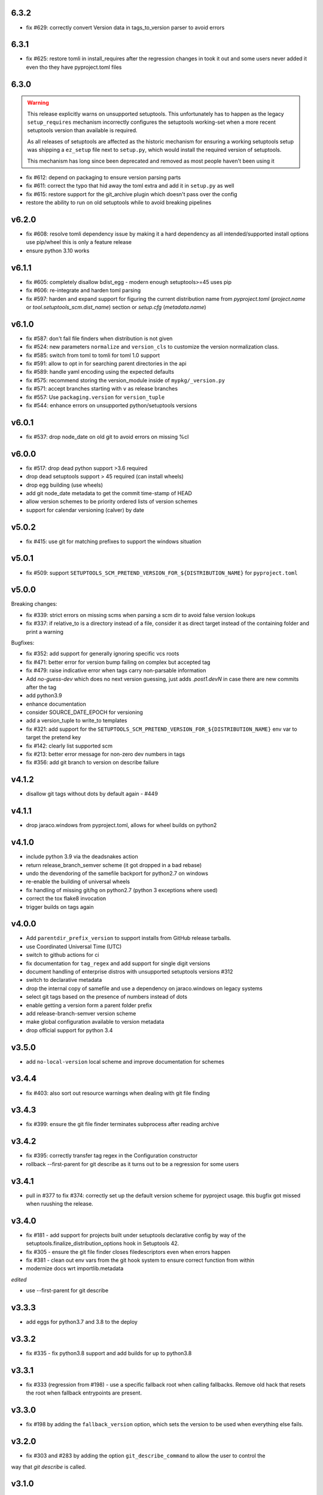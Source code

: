 6.3.2
=====

* fix #629: correctly convert Version data in tags_to_version parser to avoid errors

6.3.1
=====

* fix #625: restore tomli in install_requires after the regression changes in took it out
  and some users never added it even tho they have pyproject.toml files

6.3.0
=======

.. warning::

   This release explicitly warns on unsupported setuptools.
   This unfortunately has to happen as the legacy ``setup_requires`` mechanism
   incorrectly configures the setuptools working-set when a more recent setuptools
   version than available is required.

   As all releases of setuptools are affected as the historic mechanism
   for ensuring a working setuptools setup was shipping a ``ez_setup`` file
   next to ``setup.py``, which would install the required version of setuptools.

   This mechanism has long since been deprecated and removed
   as most people haven't been using it


* fix #612: depend on packaging to ensure version parsing parts
* fix #611: correct the typo that hid away the toml extra and add it in ``setup.py`` as well
* fix #615: restore support for the git_archive plugin which doesn't pass over the config
* restore the ability to run on old setuptools while to avoid breaking pipelines

v6.2.0
=======

* fix #608: resolve tomli dependency issue by making it a hard dependency
  as all intended/supported install options use pip/wheel this is only a feature release
* ensure python 3.10 works

v6.1.1
=======

* fix #605: completely disallow bdist_egg - modern enough setuptools>=45 uses pip
* fix #606: re-integrate and harden toml parsing
* fix #597: harden and expand support for figuring the current distribution name from
  `pyproject.toml` (`project.name` or `tool.setuptools_scm.dist_name`) section or `setup.cfg` (`metadata.name`)

v6.1.0
======

* fix #587: don't fail file finders when distribution is not given
* fix #524: new parameters ``normalize`` and ``version_cls`` to customize the version normalization class.
* fix #585: switch from toml to tomli for toml 1.0 support
* fix #591: allow to opt in for searching parent directories in the api
* fix #589: handle yaml encoding using the expected defaults
* fix #575: recommend storing the version_module inside of ``mypkg/_version.py``
* fix #571: accept branches starting with ``v`` as release branches
* fix #557: Use ``packaging.version`` for ``version_tuple``
* fix #544: enhance errors on unsupported python/setuptools versions

v6.0.1
======

*  fix #537: drop node_date on old git to avoid errors on missing %cI

v6.0.0
======

* fix #517: drop dead python support >3.6 required
* drop dead setuptools support > 45 required (can install wheels)
* drop egg building (use wheels)
* add git node_date metadata to get the commit time-stamp of HEAD
* allow version schemes to be priority ordered lists of version schemes
* support for calendar versioning (calver) by date

v5.0.2
======

* fix #415: use git for matching prefixes to support the windows situation

v5.0.1
======

* fix #509: support ``SETUPTOOLS_SCM_PRETEND_VERSION_FOR_${DISTRIBUTION_NAME}`` for ``pyproject.toml``

v5.0.0
======


Breaking changes:

* fix #339: strict errors on missing scms when  parsing a scm dir to avoid false version lookups
* fix #337: if relative_to is a directory instead of a file,
  consider it as direct target instead  of the containing folder and print a warning

Bugfixes:

* fix #352: add support for generally ignoring specific vcs roots
* fix #471: better error for version bump failing on complex but accepted tag
* fix #479: raise indicative error when tags carry non-parsable information
* Add `no-guess-dev` which does no next version guessing, just adds `.post1.devN` in
  case there are new commits after the tag
* add python3.9
* enhance documentation
* consider SOURCE_DATE_EPOCH for versioning
* add a version_tuple to write_to templates
* fix #321: add support for the ``SETUPTOOLS_SCM_PRETEND_VERSION_FOR_${DISTRIBUTION_NAME}`` env var to target the pretend key
* fix #142: clearly list supported scm
* fix #213: better error message for non-zero dev numbers in tags
* fix #356: add git branch to version on describe failure

v4.1.2
=======

* disallow git tags without dots by default again - #449

v4.1.1
=======

* drop jaraco.windows from pyproject.toml, allows for wheel builds on python2


v4.1.0
=======

* include python 3.9 via the deadsnakes action
* return release_branch_semver scheme (it got dropped in a bad rebase)
* undo the devendoring of the samefile backport for python2.7 on windows
* re-enable the building of universal wheels
* fix handling of missing git/hg on python2.7 (python 3 exceptions where used)
* correct the tox flake8 invocation
* trigger builds on tags again

v4.0.0
======

* Add ``parentdir_prefix_version`` to support installs from GitHub release
  tarballs.
* use  Coordinated Universal Time (UTC)
* switch to github actions for ci
* fix documentation for ``tag_regex`` and add support for single digit versions
* document handling of enterprise distros with unsupported setuptools versions #312
* switch to declarative metadata
* drop the internal copy of samefile and use a dependency on jaraco.windows on legacy systems
* select git tags based on the presence of numbers instead of dots
* enable getting a version form a parent folder prefix
* add release-branch-semver version scheme
* make global configuration available to version metadata
* drop official support for python 3.4

v3.5.0
======

* add ``no-local-version`` local scheme and improve documentation for schemes

v3.4.4
======

* fix #403: also sort out resource warnings when dealing with git file finding

v3.4.3
======

* fix #399: ensure the git file finder terminates subprocess after reading archive

v3.4.2
======

* fix #395: correctly transfer tag regex in the Configuration constructor
* rollback --first-parent for git describe as it turns out to be a regression for some users

v3.4.1
======

* pull in #377 to fix #374: correctly set up the default version scheme for pyproject usage.
  this bugfix got missed when ruushing the  release.

v3.4.0
======

* fix #181 - add support for projects built under setuptools declarative config
  by way of the setuptools.finalize_distribution_options hook in Setuptools 42.

* fix #305 - ensure the git file finder closes filedescriptors even when errors happen

* fix #381 - clean out env vars from the git hook system to ensure correct function from within

* modernize docs wrt importlib.metadata

*edited*

* use --first-parent for git describe

v3.3.3
======

* add eggs  for python3.7 and 3.8 to the deploy

v3.3.2
======


* fix #335 - fix python3.8 support and add builds for up to python3.8

v3.3.1
======

* fix #333 (regression from #198) - use a specific fallback root when calling fallbacks. Remove old
  hack that resets the root when fallback entrypoints are present.

v3.3.0
======

* fix #198 by adding the ``fallback_version`` option, which sets the version to be used when everything else fails.

v3.2.0
======

* fix #303 and #283 by adding the option ``git_describe_command`` to allow the user to control the
way that `git describe` is called.

v3.1.0
=======

* fix #297 - correct the invocation in version_from_scm and deprecate it as its exposed by accident
* fix #298 - handle git file listing on empty repositories
* fix #268 - deprecate ScmVersion.extra


v3.0.6
======
* fix #295 - correctly handle selfinstall from tarballs

v3.0.5
======

* fix #292 - match leading ``V`` character as well

  https://www.python.org/dev/peps/pep-0440/#preceding-v-character

v3.0.4
=======

* rerelease of 3.0.3 after fixing the release process

v3.0.3  (pulled from pypi due to a packaging issue)
======

* fix #286 - duo an oversight a helper functio nwas returning a generator instead of a list


v3.0.2
======

* fix a regression from tag parsing - support for multi-dashed prefixes - #284


v3.0.1
=======

* fix a regression in setuptools_scm.git.parse - reorder arguments so the positional invocation from before works as expected #281

v3.0.0
=======

* introduce pre-commit and use black
* print the origin module to help testing
* switch to src layout (breaking change)
* no longer alias tag and parsed_version in order to support understanding a version parse failure
* require parse results to be ScmVersion or None (breaking change)
* fix #266 by requiring the prefix word to be a word again
  (breaking change as the bug allowed arbitrary prefixes while the original feature only allowed words")
* introduce a internal config object to allow the configruation fo tag parsing and prefixes
  (thanks to @punkadiddle for introducing it and passing it trough)

v2.1.0
======

* enhance docs for sphinx usage
* add symlink support to file finder for git #247
  (thanks Stéphane Bidoul)
* enhance tests handling win32
  (thanks Stéphane Bidoul)

v2.0.0
========

* fix #237 - correct imports in code examples
* improve mercurial commit detection (thanks Aaron)
* breaking change: remove support for setuptools before parsed versions
* reintroduce manifest as the travis deploy cant use the file finder
* reconfigure flake8 for future compatibility with black
* introduce support for branch name in version metadata and support a opt-in simplified semver version scheme

v1.17.0
========

* fix regression in git support - use a function to ensure it works in egg isntalled mode
* actually fail if file finding fails in order to see broken setups instead of generating broken dists

  (thanks Mehdi ABAAKOUK for both)


v1.16.2
========

* fix regression in handling git export ignores
  (thanks Mehdi ABAAKOUK)

v1.16.1
=======

* fix regression in support for old setuptools versions
  (thanks Marco Clemencic)


v1.16.0
=======

* drop support for eol python versions
* #214 - fix missuse in surogate-escape api
* add the node-and-timestamp local version sheme
* respect git export ignores
* avoid shlex.split on windows
* fix #218 - better handling of mercurial edge-cases with tag commits
  being considered as the tagged commit
* fix #223 - remove the dependency on the interal SetupttoolsVersion
  as it was removed after long-standing deprecation

v1.15.7
======

* Fix #174 with #207: Re-use samefile backport as developed in
  jaraco.windows, and only use the backport where samefile is
  not available.

v1.15.6
=======

* fix #171 by unpinning the py version to allow a fixed one to get installed

v1.15.5
=======

* fix #167 by correctly respecting preformatted version metadata
  from PKG-INFO/EGG-INFO

v1.15.4
=======

* fix issue #164: iterate all found entry points to avoid erros when pip remakes egg-info
* enhance self-use to enable pip install from github again

v1.15.3
=======

* bring back correctly getting our version in the own sdist, finalizes #114
* fix issue #150: strip local components of tags

v1.15.2
=======

* fix issue #128: return None when a scm specific parse fails in a worktree to ease parse reuse


v1.15.1
=======

* fix issue #126: the local part of any tags is discarded
  when guessing new versions
* minor performance optimization by doing fewer git calls
  in the usual cases


v1.15.0
=======

* more sophisticated ignoring of mercurial tag commits
  when considering distance in commits
  (thanks Petre Mierlutiu)
* fix issue #114: stop trying to be smart for the sdist
  and ensure its always correctly usign itself
* update trove classifiers
* fix issue #84: document using the installed package metadata for sphinx
* fix issue #81: fail more gracious when git/hg are missing
* address issue #93: provide an experimental api to customize behaviour on shallow git repos
  a custom parse function may pick pre parse actions to do when using git


v1.14.1
=======

* fix #109: when detecting a dirty git workdir
            don't consider untracked file
            (this was a regression due to #86 in v1.13.1)
* consider the distance 0 when the git node is unknown
  (happens when you haven't commited anything)

v1.14.0
=======

* publish bdist_egg for python 2.6, 2.7 and 3.3-3.5
* fix issue #107 - dont use node if it is None

v1.13.1
=======

* fix issue #86 - detect dirty git workdir without tags

v1.13.0
=======

* fix regression caused by the fix of #101
  * assert types for version dumping
  * strictly pass all versions trough parsed version metadata

v1.12.0
=======

* fix issue #97 - add support for mercurial plugins
* fix issue #101 - write version cache even for pretend version
  (thanks anarcat for reporting and fixing)

v1.11.1
========

* fix issue #88 - better docs for sphinx usage (thanks Jason)
* fix issue #89 - use normpath to deal with windows
  (thanks Te-jé Rodgers for reporting and fixing)

v1.11.0
=======

* always run tag_to_version so in order to handle prefixes on old setuptools
  (thanks to Brian May)
* drop support for python 3.2
* extend the error message on missing scm metadata
  (thanks Markus Unterwaditzer)
* fix bug when using callable version_scheme
  (thanks Esben Haabendal)

v1.10.1
=======

* fix issue #73 - in hg pre commit merge, consider parent1 instead of failing

v1.10.0
=======

* add support for overriding the version number via the
  environment variable SETUPTOOLS_SCM_PRETEND_VERSION

* fix isssue #63 by adding the --match parameter to the git describe call
  and prepare the possibility of passing more options to scm backends

* fix issue #70 and #71 by introducing the parse keyword
  to specify custom scm parsing, its an expert feature,
  use with caution

  this change also introduces the setuptools_scm.parse_scm_fallback
  entrypoint which can be used to register custom archive fallbacks


v1.9.0
======

* Add :code:`relative_to` parameter to :code:`get_version` function;
  fixes #44 per #45.

v1.8.0
======

* fix issue with setuptools wrong version warnings being printed to standard
  out. User is informed now by distutils-warnings.
* restructure root finding, we now reliably ignore outer scm
  and prefer PKG-INFO over scm, fixes #43 and #45

v1.7.0
======

* correct the url to github
  thanks David Szotten
* enhance scm not found errors with a note on git tarballs
  thanks Markus
* add support for :code:`write_to_template`

v1.6.0
======

* bail out early if the scm is missing

  this brings issues with git tarballs and
  older devpi-client releases to light,
  before we would let the setup stay at version 0.0,
  now there is a ValueError

* propperly raise errors on write_to missuse (thanks Te-jé Rodgers)

v1.5.5
======

* Fix bug on Python 2 on Windows when environment has unicode fields.

v1.5.4
======

* Fix bug on Python 2 when version is loaded from existing metadata.

v1.5.3
======

* #28: Fix decoding error when PKG-INFO contains non-ASCII.

v1.5.2
======

* add zip_safe flag

v1.5.1
======

* fix file access bug i missed in 1.5

v1.5.0
======

* moved setuptools integration related code to own file
* support storing version strings into a module/text file
  using the :code:`write_to` coniguration parameter

v1.4.0
======

* propper handling for sdist
* fix file-finder failure from windows
* resuffle docs

v1.3.0
======

* support setuptools easy_install egg creation details
  by hardwireing the version in the sdist

v1.2.0
======

* enhance self-use

v1.1.0
======

* enable self-use

v1.0.0
======

* documentation enhancements

v0.26
=====

* rename to setuptools_scm
* split into package, add lots of entry points for extension
* pluggable version schemes

v0.25
=====

* fix pep440 support
  this reshuffles the complete code for version guessing

v0.24
=====

* dont drop dirty flag on node finding
* fix distance for dirty flagged versions
* use dashes for time again,
  its normalisation with setuptools
* remove the own version attribute,
  it was too fragile to test for
* include file finding
* handle edge cases around dirty tagged versions

v0.23
=====

* windows compatibility fix (thanks stefan)
  drop samefile since its missing in
  some python2 versions on windows
* add tests to the source tarballs


v0.22
=====

* windows compatibility fix (thanks stefan)
  use samefile since it does path normalisation

v0.21
=====

* fix the own version attribute (thanks stefan)

v0.20
=====

* fix issue 11: always take git describe long format
  to avoid the source of the ambiguity
* fix issue 12: add a __version__ attribute via pkginfo

v0.19
=====

* configurable next version guessing
* fix distance guessing (thanks stefan)
